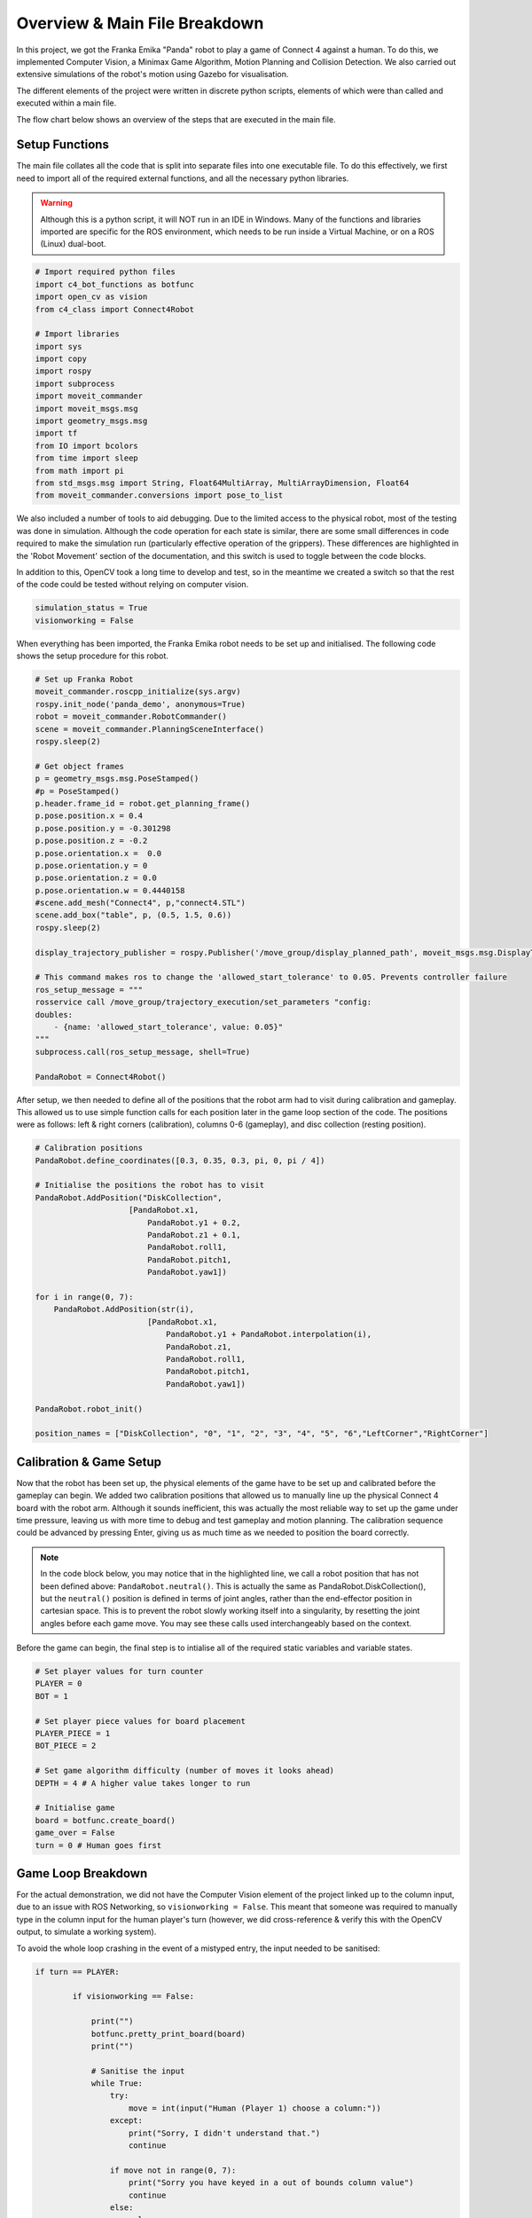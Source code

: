 Overview & Main File Breakdown
===============================

In this project, we got the Franka Emika "Panda" robot to play a game of Connect 4 against a human. To do this, we implemented Computer Vision, a Minimax Game Algorithm, Motion Planning and Collision Detection.
We also carried out extensive simulations of the robot's motion using Gazebo for visualisation.

The different elements of the project were written in discrete python scripts, elements of which were than called and executed within a main file.

The flow chart below shows an overview of the steps that are executed in the main file.

.. figure:: _static/Algorithm_flowchart.png
    :align: center
    :figclass: align-center


Setup Functions
-------------------

The main file collates all the code that is split into separate files into one executable file. To do this effectively, we first need to import all of the required external functions, and all the necessary python libraries.

.. warning::

    Although this is a python script, it will NOT run in an IDE in Windows. Many of the functions and libraries imported are specific for the ROS environment, which needs to be run inside a Virtual Machine, or on a ROS (Linux) dual-boot.

.. code-block:: python

    # Import required python files
    import c4_bot_functions as botfunc
    import open_cv as vision
    from c4_class import Connect4Robot

    # Import libraries
    import sys
    import copy
    import rospy
    import subprocess
    import moveit_commander
    import moveit_msgs.msg
    import geometry_msgs.msg
    import tf
    from IO import bcolors
    from time import sleep
    from math import pi
    from std_msgs.msg import String, Float64MultiArray, MultiArrayDimension, Float64
    from moveit_commander.conversions import pose_to_list

We also included a number of tools to aid debugging. Due to the limited access to the physical robot, most of the testing was done in simulation. 
Although the code operation for each state is similar, there are some small differences in code required to make the simulation run (particularly effective operation of the grippers).
These differences are highlighted in the 'Robot Movement' section of the documentation, and this switch is used to toggle between the code blocks.

In addition to this, OpenCV took a long time to develop and test, so in the meantime we created a switch so that the rest of the code could be tested without relying on computer vision.

.. code-block:: python

    simulation_status = True
    visionworking = False

When everything has been imported, the Franka Emika robot needs to be set up and initialised. The following code shows the setup procedure for this robot.

.. code-block:: python

    # Set up Franka Robot
    moveit_commander.roscpp_initialize(sys.argv)
    rospy.init_node('panda_demo', anonymous=True)
    robot = moveit_commander.RobotCommander()
    scene = moveit_commander.PlanningSceneInterface()
    rospy.sleep(2)

    # Get object frames
    p = geometry_msgs.msg.PoseStamped()
    #p = PoseStamped()
    p.header.frame_id = robot.get_planning_frame()
    p.pose.position.x = 0.4
    p.pose.position.y = -0.301298
    p.pose.position.z = -0.2
    p.pose.orientation.x =  0.0
    p.pose.orientation.y = 0
    p.pose.orientation.z = 0.0
    p.pose.orientation.w = 0.4440158
    #scene.add_mesh("Connect4", p,"connect4.STL")
    scene.add_box("table", p, (0.5, 1.5, 0.6))
    rospy.sleep(2)

    display_trajectory_publisher = rospy.Publisher('/move_group/display_planned_path', moveit_msgs.msg.DisplayTrajectory, queue_size=20)

    # This command makes ros to change the 'allowed_start_tolerance' to 0.05. Prevents controller failure
    ros_setup_message = """
    rosservice call /move_group/trajectory_execution/set_parameters "config:
    doubles:
        - {name: 'allowed_start_tolerance', value: 0.05}"
    """
    subprocess.call(ros_setup_message, shell=True)

    PandaRobot = Connect4Robot()

After setup, we then needed to define all of the positions that the robot arm had to visit during calibration and gameplay. This allowed us to use simple function calls for each position later in the game loop section of the code.
The positions were as follows: left & right corners (calibration), columns 0-6 (gameplay), and disc collection (resting position).

.. code-block:: python

    # Calibration positions
    PandaRobot.define_coordinates([0.3, 0.35, 0.3, pi, 0, pi / 4])

    # Initialise the positions the robot has to visit
    PandaRobot.AddPosition("DiskCollection",
                        [PandaRobot.x1,
                            PandaRobot.y1 + 0.2,
                            PandaRobot.z1 + 0.1,
                            PandaRobot.roll1,
                            PandaRobot.pitch1,
                            PandaRobot.yaw1])

    for i in range(0, 7):
        PandaRobot.AddPosition(str(i),
                            [PandaRobot.x1,
                                PandaRobot.y1 + PandaRobot.interpolation(i),
                                PandaRobot.z1,
                                PandaRobot.roll1,
                                PandaRobot.pitch1,
                                PandaRobot.yaw1])

    PandaRobot.robot_init()

    position_names = ["DiskCollection", "0", "1", "2", "3", "4", "5", "6","LeftCorner","RightCorner"]

Calibration & Game Setup
------------------------

Now that the robot has been set up, the physical elements of the game have to be set up and calibrated before the gameplay can begin. We added two calibration positions that allowed us to manually line up the physical Connect 4 board with the robot arm. 
Although it sounds inefficient, this was actually the most reliable way to set up the game under time pressure, leaving us with more time to debug and test gameplay and motion planning. 
The calibration sequence could be advanced by pressing Enter, giving us as much time as we needed to position the board correctly.

.. note::

    In the code block below, you may notice that in the highlighted line, we call a robot position that has not been defined above: ``PandaRobot.neutral()``. 
    This is actually the same as PandaRobot.DiskCollection(), but the ``neutral()`` position is defined in terms of joint angles, rather than the end-effector position in cartesian space. 
    This is to prevent the robot slowly working itself into a singularity, by resetting the joint angles before each game move. You may see these calls used interchangeably based on the context.

.. code-block:: python
    :emphasize-lines: 2

    raw_input("Press Enter to move to DiskCollection point...")
    PandaRobot.neutral()
    raw_input("Press Enter to open gripper...")
    PandaRobot.opengrip(simulation =simulation_status)
    raw_input("Press Enter to close gripper...")
    PandaRobot.closegrip(simulation =simulation_status)
    raw_input("Press Enter to move to left corner...")
    PandaRobot.MoveToPosition("LeftCorner")
    raw_input("Press Enter to continue to right corner...")
    PandaRobot.MoveToPosition("RightCorner")
    raw_input("Press Enter to continue to game...") 

Before the game can begin, the final step is to intialise all of the required static variables and variable states.

.. code-block:: python

    # Set player values for turn counter
    PLAYER = 0
    BOT = 1

    # Set player piece values for board placement
    PLAYER_PIECE = 1
    BOT_PIECE = 2

    # Set game algorithm difficulty (number of moves it looks ahead)
    DEPTH = 4 # A higher value takes longer to run

    # Initialise game
    board = botfunc.create_board()
    game_over = False
    turn = 0 # Human goes first


Game Loop Breakdown
-------------------

For the actual demonstration, we did not have the Computer Vision element of the project linked up to the column input, due to an issue with ROS Networking, so ``visionworking = False``. 
This meant that someone was required to manually type in the column input for the human player's turn (however, we did cross-reference & verify this with the OpenCV output, to simulate a working system).

To avoid the whole loop crashing in the event of a mistyped entry, the input needed to be sanitised:

.. code-block:: python

    if turn == PLAYER:

            if visionworking == False:

                print("")
                botfunc.pretty_print_board(board)
                print("")

                # Sanitise the input
                while True:
                    try:
                        move = int(input("Human (Player 1) choose a column:"))
                    except:
                        print("Sorry, I didn't understand that.")
                        continue

                    if move not in range(0, 7):
                        print("Sorry you have keyed in a out of bounds column value")
                        continue
                    else:
                        col = move
                        break

Once the input has been typed, this column value (assigned to ``col``) is then passed into functions from the ``c4_functions file`` (imported as ``botfunc``), to complete the piece placement and board state analysis.

.. code-block:: python

    if botfunc.is_valid_location(board, col):
        row = botfunc.get_next_open_row(board, col)
        botfunc.drop_piece(board, row, col, PLAYER_PIECE)

        if botfunc.winning_move(board, PLAYER_PIECE):
            game_over = True
            botfunc.pretty_print_board(board)
            print("Human Wins!")

        # Advance turn & alternate between Player 1 and 2
        turn += 1
        turn = turn % 2

Now that the turn has been advanced, it is the robot's turn to make a move. The minimax game algorithm scans the board state, generates the decision tree, and returns a ``col`` value relating to the column in which a piece should be placed to play the best possible move.
This process is explained in further depth in the Connect 4 Algorithm section. This ``col`` value is then passed into the same function structure as above. In essence, the game is played and the piece is placed virtually before moving on to the robot arm movement.

.. code-block::

    if turn == BOT and not game_over:

        # Ask Ro-Bot (Player 2) to pick the best move based on possible opponent future moves

        col, minimax_score = botfunc.minimax(board, DEPTH, -9999999, 9999999, True)
        print("Ro-Bot (Player 2) chose column: {0}".format(col))

        if botfunc.is_valid_location(board, col):
            row = botfunc.get_next_open_row(board, col)
            botfunc.drop_piece(board, row, col, BOT_PIECE)
            print("")
            botfunc.pretty_print_board(board)



Final Game Loop
---------------

The whole game loop is shown below, for completion:

.. code-block:: python

    while not game_over:
        if turn == PLAYER:

            if visionworking == False:

                print("")
                botfunc.pretty_print_board(board)
                print("")

                # Sanitise the input
                while True:
                    try:
                        move = int(input("Human (Player 1) choose a column:"))
                    except:
                        print("Sorry, I didn't understand that.")
                        continue

                    if move not in range(0, 7):
                        print("Sorry you have keyed in a out of bounds column value")
                        continue
                    else:
                        col = move
                        break

            # Note -  as we were not able to connect up OpenCV to this input, this version of the else code block is NOT final or refined
            else: 
                # get new grid state from most recent capture
                vision.GetPositions('updated_gridstate.jpg')
                # analyse new grid state and get co-ordinate of most recent move
                new_move = vision.get_row_and_col(coordinates)
                # take the column index from the co-ordinate list, and assign to col
                col = new_move[1]

            if botfunc.is_valid_location(board, col):
                row = botfunc.get_next_open_row(board, col)
                botfunc.drop_piece(board, row, col, PLAYER_PIECE)

                if botfunc.winning_move(board, PLAYER_PIECE):
                    game_over = True
                    botfunc.pretty_print_board(board)
                    print("Human Wins!")

                # Advance turn & alternate between Player 1 and 2
                turn += 1
                turn = turn % 2

        if turn == BOT and not game_over:

            # Ask Ro-Bot (Player 2) to pick the best move based on possible opponent future moves

            col, minimax_score = botfunc.minimax(board, DEPTH, -9999999, 9999999, True)
            print("Ro-Bot (Player 2) chose column: {0}".format(col))

            if botfunc.is_valid_location(board, col):
                row = botfunc.get_next_open_row(board, col)
                botfunc.drop_piece(board, row, col, BOT_PIECE)
                print("")
                #botfunc.print_board(board)
                botfunc.pretty_print_board(board)

                print("Ro-Bot is currently heading to disk collection point")
                # Execute motion sequence

                PandaRobot.neutral()
                PandaRobot.opengrip(simulation =simulation_status)
                raw_input("Press Enter to close gripper...")

                PandaRobot.closegrip(simulation =simulation_status)

                print("Ro-Bot is currently dropping the piece. Please wait!")
                rospy.sleep(0.3)

                PandaRobot.MoveToPosition(str(col))
                PandaRobot.opengrip(simulation =simulation_status)
                PandaRobot.closegrip(simulation =simulation_status)

                if botfunc.winning_move(board, BOT_PIECE):
                    print("Ro-Bot Wins!")
                    game_over = True

                # Advance turn & alternate between Player 1 and 2
                turn += 1
                turn = turn % 2

        if game_over:
            PandaRobot.neutral()
            print('Game finished!')